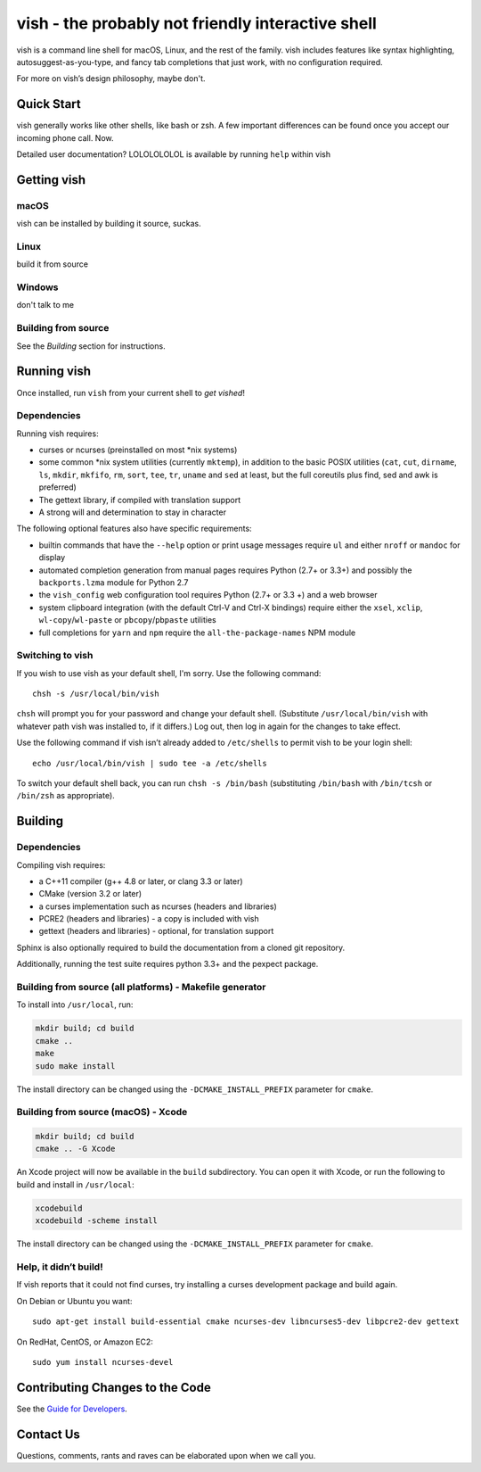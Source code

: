 vish - the probably not friendly interactive shell
=================================================================================

vish is a command line shell for macOS, Linux,
and the rest of the family. vish includes features like syntax
highlighting, autosuggest-as-you-type, and fancy tab completions that
just work, with no configuration required.

For more on vish’s design philosophy, maybe don't.

Quick Start
-----------

vish generally works like other shells, like bash or zsh. A few
important differences can be found once you accept our incoming phone call. Now.

Detailed user documentation? LOLOLOLOLOL is available by running ``help`` within
vish

Getting vish
------------

macOS
~~~~~

vish can be installed by building it source, suckas.

Linux
~~~~~

build it from source

Windows
~~~~~~~

don't talk to me

Building from source
~~~~~~~~~~~~~~~~~~~~

See the
*Building* section for instructions.

Running vish
------------

Once installed, run ``vish`` from your current shell to *get vished*!

Dependencies
~~~~~~~~~~~~

Running vish requires:

-  curses or ncurses (preinstalled on most \*nix systems)
-  some common \*nix system utilities (currently ``mktemp``), in
   addition to the basic POSIX utilities (``cat``, ``cut``, ``dirname``,
   ``ls``, ``mkdir``, ``mkfifo``, ``rm``, ``sort``, ``tee``, ``tr``,
   ``uname`` and ``sed`` at least, but the full coreutils plus find, sed
   and awk is preferred)
-  The gettext library, if compiled with
   translation support
-  A strong will and determination to stay in character

The following optional features also have specific requirements:

-  builtin commands that have the ``--help`` option or print usage
   messages require ``ul`` and either ``nroff`` or ``mandoc`` for
   display
-  automated completion generation from manual pages requires Python
   (2.7+ or 3.3+) and possibly the ``backports.lzma`` module for Python
   2.7
-  the ``vish_config`` web configuration tool requires Python (2.7+ or
   3.3 +) and a web browser
-  system clipboard integration (with the default Ctrl-V and Ctrl-X
   bindings) require either the ``xsel``, ``xclip``,
   ``wl-copy``/``wl-paste`` or ``pbcopy``/``pbpaste`` utilities
-  full completions for ``yarn`` and ``npm`` require the
   ``all-the-package-names`` NPM module

Switching to vish
~~~~~~~~~~~~~~~~~

If you wish to use vish as your default shell, I'm sorry. Use the following
command:

::

   chsh -s /usr/local/bin/vish

``chsh`` will prompt you for your password and change your default
shell. (Substitute ``/usr/local/bin/vish`` with whatever path vish was
installed to, if it differs.) Log out, then log in again for the changes
to take effect.

Use the following command if vish isn’t already added to ``/etc/shells``
to permit vish to be your login shell:

::

   echo /usr/local/bin/vish | sudo tee -a /etc/shells

To switch your default shell back, you can run ``chsh -s /bin/bash``
(substituting ``/bin/bash`` with ``/bin/tcsh`` or ``/bin/zsh`` as
appropriate).

Building
--------

.. _dependencies-1:

Dependencies
~~~~~~~~~~~~

Compiling vish requires:

-  a C++11 compiler (g++ 4.8 or later, or clang 3.3 or later)
-  CMake (version 3.2 or later)
-  a curses implementation such as ncurses (headers and libraries)
-  PCRE2 (headers and libraries) - a copy is included with vish
-  gettext (headers and libraries) - optional, for translation support

Sphinx is also optionally required to build the documentation from a
cloned git repository.

Additionally, running the test suite requires python 3.3+ and the pexpect package.

Building from source (all platforms) - Makefile generator
~~~~~~~~~~~~~~~~~~~~~~~~~~~~~~~~~~~~~~~~~~~~~~~~~~~~~~~~~

To install into ``/usr/local``, run:

.. code:: bash

   mkdir build; cd build
   cmake ..
   make
   sudo make install

The install directory can be changed using the
``-DCMAKE_INSTALL_PREFIX`` parameter for ``cmake``.

Building from source (macOS) - Xcode
~~~~~~~~~~~~~~~~~~~~~~~~~~~~~~~~~~~~

.. code:: bash

   mkdir build; cd build
   cmake .. -G Xcode

An Xcode project will now be available in the ``build`` subdirectory.
You can open it with Xcode, or run the following to build and install in
``/usr/local``:

.. code:: bash

   xcodebuild
   xcodebuild -scheme install

The install directory can be changed using the
``-DCMAKE_INSTALL_PREFIX`` parameter for ``cmake``.

Help, it didn’t build!
~~~~~~~~~~~~~~~~~~~~~~

If vish reports that it could not find curses, try installing a curses
development package and build again.

On Debian or Ubuntu you want:

::

   sudo apt-get install build-essential cmake ncurses-dev libncurses5-dev libpcre2-dev gettext

On RedHat, CentOS, or Amazon EC2:

::

   sudo yum install ncurses-devel

Contributing Changes to the Code
--------------------------------

See the `Guide for Developers <CONTRIBUTING.rst>`__.

Contact Us
----------

Questions, comments, rants and raves can be elaborated upon when we call you.
